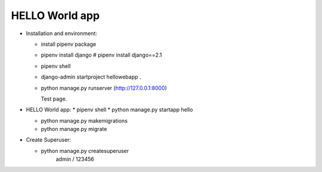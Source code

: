 ---------------
HELLO World app
---------------



* Installation and environment:

  * install pipenv package
  * pipenv install django      # pipenv install django==2.1
  * pipenv shell
  * django-admin startproject hellowebapp .
  * python manage.py runserver
    (http://127.0.0.1:8000)

    Test page.




* HELLO World app:
  * pipenv shell
  * python manage.py startapp hello

  * python manage.py makemigrations
  * python manage.py migrate





* Create Superuser:

  * python manage.py createsuperuser
       admin / 123456


